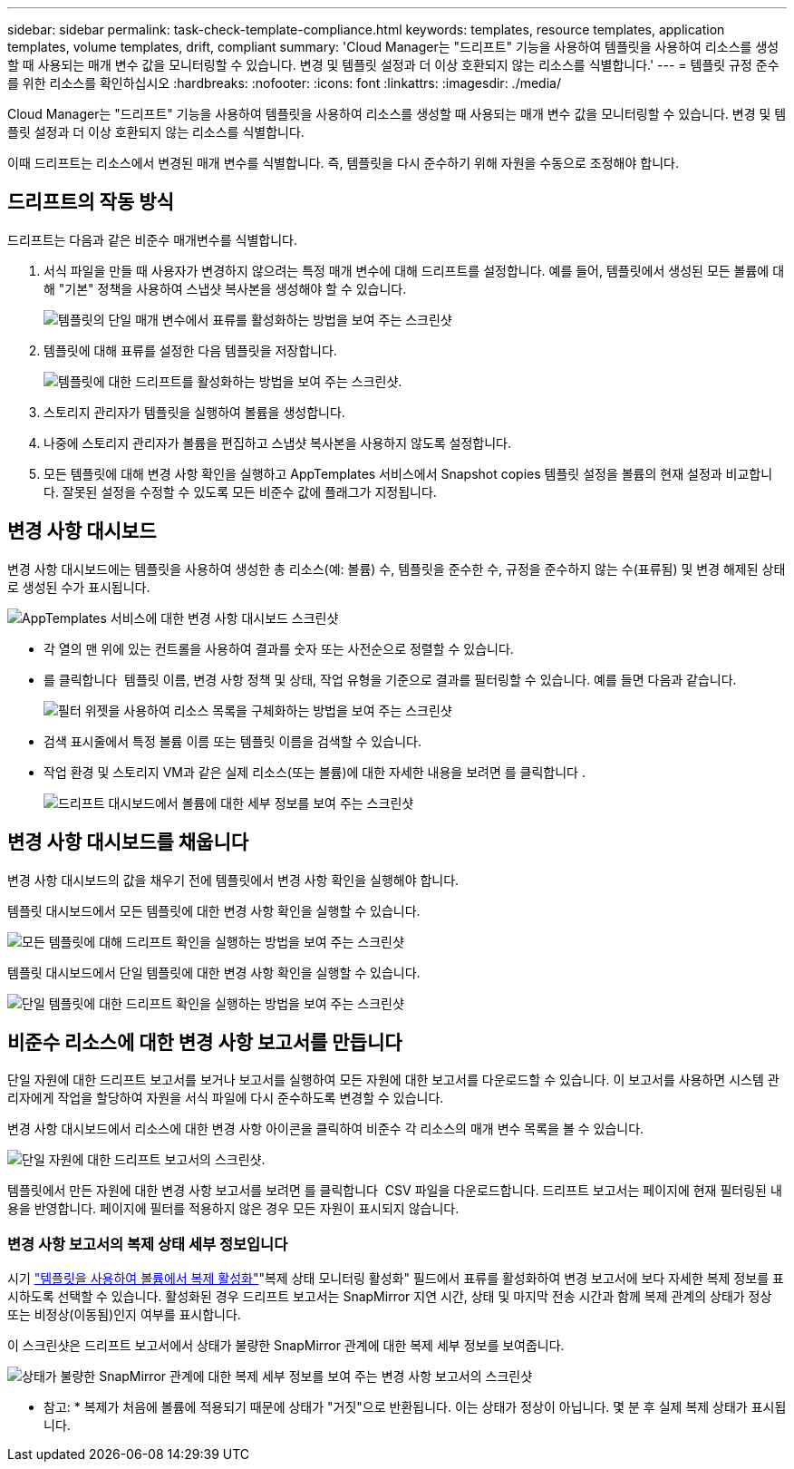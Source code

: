 ---
sidebar: sidebar 
permalink: task-check-template-compliance.html 
keywords: templates, resource templates, application templates, volume templates, drift, compliant 
summary: 'Cloud Manager는 "드리프트" 기능을 사용하여 템플릿을 사용하여 리소스를 생성할 때 사용되는 매개 변수 값을 모니터링할 수 있습니다. 변경 및 템플릿 설정과 더 이상 호환되지 않는 리소스를 식별합니다.' 
---
= 템플릿 규정 준수를 위한 리소스를 확인하십시오
:hardbreaks:
:nofooter: 
:icons: font
:linkattrs: 
:imagesdir: ./media/


[role="lead"]
Cloud Manager는 "드리프트" 기능을 사용하여 템플릿을 사용하여 리소스를 생성할 때 사용되는 매개 변수 값을 모니터링할 수 있습니다. 변경 및 템플릿 설정과 더 이상 호환되지 않는 리소스를 식별합니다.

이때 드리프트는 리소스에서 변경된 매개 변수를 식별합니다. 즉, 템플릿을 다시 준수하기 위해 자원을 수동으로 조정해야 합니다.



== 드리프트의 작동 방식

드리프트는 다음과 같은 비준수 매개변수를 식별합니다.

. 서식 파일을 만들 때 사용자가 변경하지 않으려는 특정 매개 변수에 대해 드리프트를 설정합니다. 예를 들어, 템플릿에서 생성된 모든 볼륨에 대해 "기본" 정책을 사용하여 스냅샷 복사본을 생성해야 할 수 있습니다.
+
image:screenshot_template_drift_on_param.png["템플릿의 단일 매개 변수에서 표류를 활성화하는 방법을 보여 주는 스크린샷"]

. 템플릿에 대해 표류를 설정한 다음 템플릿을 저장합니다.
+
image:screenshot_template_drift_on_template.png["템플릿에 대한 드리프트를 활성화하는 방법을 보여 주는 스크린샷."]

. 스토리지 관리자가 템플릿을 실행하여 볼륨을 생성합니다.
. 나중에 스토리지 관리자가 볼륨을 편집하고 스냅샷 복사본을 사용하지 않도록 설정합니다.
. 모든 템플릿에 대해 변경 사항 확인을 실행하고 AppTemplates 서비스에서 Snapshot copies 템플릿 설정을 볼륨의 현재 설정과 비교합니다. 잘못된 설정을 수정할 수 있도록 모든 비준수 값에 플래그가 지정됩니다.




== 변경 사항 대시보드

변경 사항 대시보드에는 템플릿을 사용하여 생성한 총 리소스(예: 볼륨) 수, 템플릿을 준수한 수, 규정을 준수하지 않는 수(표류됨) 및 변경 해제된 상태로 생성된 수가 표시됩니다.

image:screenshot_template_drift_dashboard.png["AppTemplates 서비스에 대한 변경 사항 대시보드 스크린샷"]

* 각 열의 맨 위에 있는 컨트롤을 사용하여 결과를 숫자 또는 사전순으로 정렬할 수 있습니다.
* 를 클릭합니다 image:screenshot_plus_icon.gif[""] 템플릿 이름, 변경 사항 정책 및 상태, 작업 유형을 기준으로 결과를 필터링할 수 있습니다. 예를 들면 다음과 같습니다.
+
image:screenshot_template_filter_drift_status.png["필터 위젯을 사용하여 리소스 목록을 구체화하는 방법을 보여 주는 스크린샷"]

* 검색 표시줄에서 특정 볼륨 이름 또는 템플릿 이름을 검색할 수 있습니다.
* 작업 환경 및 스토리지 VM과 같은 실제 리소스(또는 볼륨)에 대한 자세한 내용을 보려면 를 클릭합니다 image:screenshot_sync_status_icon.gif[""].
+
image:screenshot_template_drift_vol_details.png["드리프트 대시보드에서 볼륨에 대한 세부 정보를 보여 주는 스크린샷"]





== 변경 사항 대시보드를 채웁니다

변경 사항 대시보드의 값을 채우기 전에 템플릿에서 변경 사항 확인을 실행해야 합니다.

템플릿 대시보드에서 모든 템플릿에 대한 변경 사항 확인을 실행할 수 있습니다.

image:screenshot_template_drift_for_all.png["모든 템플릿에 대해 드리프트 확인을 실행하는 방법을 보여 주는 스크린샷"]

템플릿 대시보드에서 단일 템플릿에 대한 변경 사항 확인을 실행할 수 있습니다.

image:screenshot_template_drift_for_one.png["단일 템플릿에 대한 드리프트 확인을 실행하는 방법을 보여 주는 스크린샷"]



== 비준수 리소스에 대한 변경 사항 보고서를 만듭니다

단일 자원에 대한 드리프트 보고서를 보거나 보고서를 실행하여 모든 자원에 대한 보고서를 다운로드할 수 있습니다. 이 보고서를 사용하면 시스템 관리자에게 작업을 할당하여 자원을 서식 파일에 다시 준수하도록 변경할 수 있습니다.

변경 사항 대시보드에서 리소스에 대한 변경 사항 아이콘을 클릭하여 비준수 각 리소스의 매개 변수 목록을 볼 수 있습니다.

image:screenshot_template_drift_report_one_resource.png["단일 자원에 대한 드리프트 보고서의 스크린샷."]

템플릿에서 만든 자원에 대한 변경 사항 보고서를 보려면 를 클릭합니다 image:button_download.png[""] CSV 파일을 다운로드합니다. 드리프트 보고서는 페이지에 현재 필터링된 내용을 반영합니다. 페이지에 필터를 적용하지 않은 경우 모든 자원이 표시되지 않습니다.



=== 변경 사항 보고서의 복제 상태 세부 정보입니다

시기 link:task-define-templates.html#add-replication-functionality-to-a-volume["템플릿을 사용하여 볼륨에서 복제 활성화"]"복제 상태 모니터링 활성화" 필드에서 표류를 활성화하여 변경 보고서에 보다 자세한 복제 정보를 표시하도록 선택할 수 있습니다. 활성화된 경우 드리프트 보고서는 SnapMirror 지연 시간, 상태 및 마지막 전송 시간과 함께 복제 관계의 상태가 정상 또는 비정상(이동됨)인지 여부를 표시합니다.

이 스크린샷은 드리프트 보고서에서 상태가 불량한 SnapMirror 관계에 대한 복제 세부 정보를 보여줍니다.

image:screenshot_template_drift_snapmirror_details.png["상태가 불량한 SnapMirror 관계에 대한 복제 세부 정보를 보여 주는 변경 사항 보고서의 스크린샷"]

* 참고: * 복제가 처음에 볼륨에 적용되기 때문에 상태가 "거짓"으로 반환됩니다. 이는 상태가 정상이 아닙니다. 몇 분 후 실제 복제 상태가 표시됩니다.
